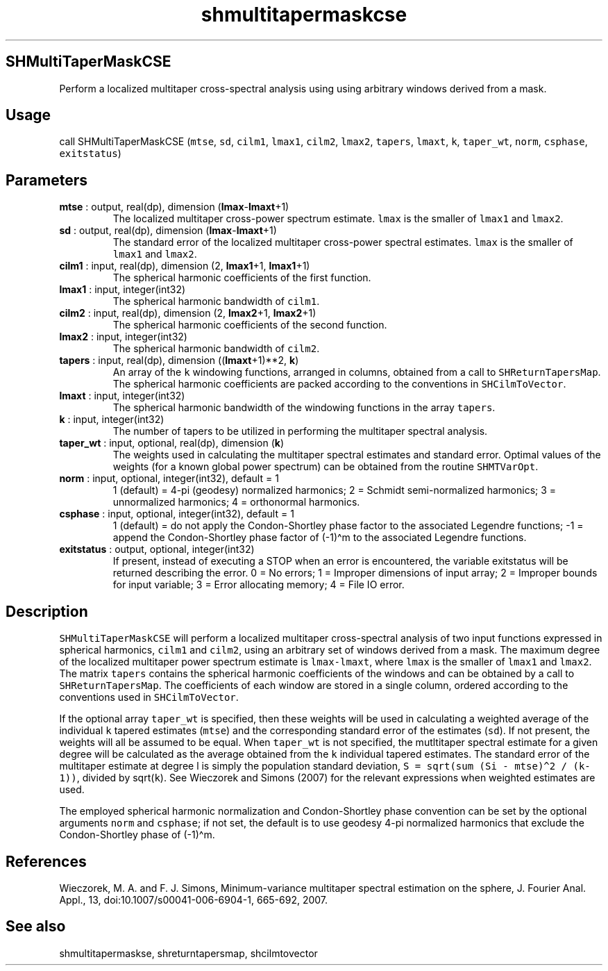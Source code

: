 .\" Automatically generated by Pandoc 2.10.1
.\"
.TH "shmultitapermaskcse" "1" "2020-10-14" "Fortran 95" "SHTOOLS 4.8"
.hy
.SH SHMultiTaperMaskCSE
.PP
Perform a localized multitaper cross-spectral analysis using using
arbitrary windows derived from a mask.
.SH Usage
.PP
call SHMultiTaperMaskCSE (\f[C]mtse\f[R], \f[C]sd\f[R], \f[C]cilm1\f[R],
\f[C]lmax1\f[R], \f[C]cilm2\f[R], \f[C]lmax2\f[R], \f[C]tapers\f[R],
\f[C]lmaxt\f[R], \f[C]k\f[R], \f[C]taper_wt\f[R], \f[C]norm\f[R],
\f[C]csphase\f[R], \f[C]exitstatus\f[R])
.SH Parameters
.TP
\f[B]\f[CB]mtse\f[B]\f[R] : output, real(dp), dimension (\f[B]\f[CB]lmax\f[B]\f[R]-\f[B]\f[CB]lmaxt\f[B]\f[R]+1)
The localized multitaper cross-power spectrum estimate.
\f[C]lmax\f[R] is the smaller of \f[C]lmax1\f[R] and \f[C]lmax2\f[R].
.TP
\f[B]\f[CB]sd\f[B]\f[R] : output, real(dp), dimension (\f[B]\f[CB]lmax\f[B]\f[R]-\f[B]\f[CB]lmaxt\f[B]\f[R]+1)
The standard error of the localized multitaper cross-power spectral
estimates.
\f[C]lmax\f[R] is the smaller of \f[C]lmax1\f[R] and \f[C]lmax2\f[R].
.TP
\f[B]\f[CB]cilm1\f[B]\f[R] : input, real(dp), dimension (2, \f[B]\f[CB]lmax1\f[B]\f[R]+1, \f[B]\f[CB]lmax1\f[B]\f[R]+1)
The spherical harmonic coefficients of the first function.
.TP
\f[B]\f[CB]lmax1\f[B]\f[R] : input, integer(int32)
The spherical harmonic bandwidth of \f[C]cilm1\f[R].
.TP
\f[B]\f[CB]cilm2\f[B]\f[R] : input, real(dp), dimension (2, \f[B]\f[CB]lmax2\f[B]\f[R]+1, \f[B]\f[CB]lmax2\f[B]\f[R]+1)
The spherical harmonic coefficients of the second function.
.TP
\f[B]\f[CB]lmax2\f[B]\f[R] : input, integer(int32)
The spherical harmonic bandwidth of \f[C]cilm2\f[R].
.TP
\f[B]\f[CB]tapers\f[B]\f[R] : input, real(dp), dimension ((\f[B]\f[CB]lmaxt\f[B]\f[R]+1)**2, \f[B]\f[CB]k\f[B]\f[R])
An array of the \f[C]k\f[R] windowing functions, arranged in columns,
obtained from a call to \f[C]SHReturnTapersMap\f[R].
The spherical harmonic coefficients are packed according to the
conventions in \f[C]SHCilmToVector\f[R].
.TP
\f[B]\f[CB]lmaxt\f[B]\f[R] : input, integer(int32)
The spherical harmonic bandwidth of the windowing functions in the array
\f[C]tapers\f[R].
.TP
\f[B]\f[CB]k\f[B]\f[R] : input, integer(int32)
The number of tapers to be utilized in performing the multitaper
spectral analysis.
.TP
\f[B]\f[CB]taper_wt\f[B]\f[R] : input, optional, real(dp), dimension (\f[B]\f[CB]k\f[B]\f[R])
The weights used in calculating the multitaper spectral estimates and
standard error.
Optimal values of the weights (for a known global power spectrum) can be
obtained from the routine \f[C]SHMTVarOpt\f[R].
.TP
\f[B]\f[CB]norm\f[B]\f[R] : input, optional, integer(int32), default = 1
1 (default) = 4-pi (geodesy) normalized harmonics; 2 = Schmidt
semi-normalized harmonics; 3 = unnormalized harmonics; 4 = orthonormal
harmonics.
.TP
\f[B]\f[CB]csphase\f[B]\f[R] : input, optional, integer(int32), default = 1
1 (default) = do not apply the Condon-Shortley phase factor to the
associated Legendre functions; -1 = append the Condon-Shortley phase
factor of (-1)\[ha]m to the associated Legendre functions.
.TP
\f[B]\f[CB]exitstatus\f[B]\f[R] : output, optional, integer(int32)
If present, instead of executing a STOP when an error is encountered,
the variable exitstatus will be returned describing the error.
0 = No errors; 1 = Improper dimensions of input array; 2 = Improper
bounds for input variable; 3 = Error allocating memory; 4 = File IO
error.
.SH Description
.PP
\f[C]SHMultiTaperMaskCSE\f[R] will perform a localized multitaper
cross-spectral analysis of two input functions expressed in spherical
harmonics, \f[C]cilm1\f[R] and \f[C]cilm2\f[R], using an arbitrary set
of windows derived from a mask.
The maximum degree of the localized multitaper power spectrum estimate
is \f[C]lmax-lmaxt\f[R], where \f[C]lmax\f[R] is the smaller of
\f[C]lmax1\f[R] and \f[C]lmax2\f[R].
The matrix \f[C]tapers\f[R] contains the spherical harmonic coefficients
of the windows and can be obtained by a call to
\f[C]SHReturnTapersMap\f[R].
The coefficients of each window are stored in a single column, ordered
according to the conventions used in \f[C]SHCilmToVector\f[R].
.PP
If the optional array \f[C]taper_wt\f[R] is specified, then these
weights will be used in calculating a weighted average of the individual
\f[C]k\f[R] tapered estimates (\f[C]mtse\f[R]) and the corresponding
standard error of the estimates (\f[C]sd\f[R]).
If not present, the weights will all be assumed to be equal.
When \f[C]taper_wt\f[R] is not specified, the mutltitaper spectral
estimate for a given degree will be calculated as the average obtained
from the \f[C]k\f[R] individual tapered estimates.
The standard error of the multitaper estimate at degree l is simply the
population standard deviation,
\f[C]S = sqrt(sum (Si - mtse)\[ha]2 / (k-1))\f[R], divided by
sqrt(\f[C]k\f[R]).
See Wieczorek and Simons (2007) for the relevant expressions when
weighted estimates are used.
.PP
The employed spherical harmonic normalization and Condon-Shortley phase
convention can be set by the optional arguments \f[C]norm\f[R] and
\f[C]csphase\f[R]; if not set, the default is to use geodesy 4-pi
normalized harmonics that exclude the Condon-Shortley phase of
(-1)\[ha]m.
.SH References
.PP
Wieczorek, M.
A.
and F.
J.
Simons, Minimum-variance multitaper spectral estimation on the sphere,
J.
Fourier Anal.
Appl., 13, doi:10.1007/s00041-006-6904-1, 665-692, 2007.
.SH See also
.PP
shmultitapermaskse, shreturntapersmap, shcilmtovector
